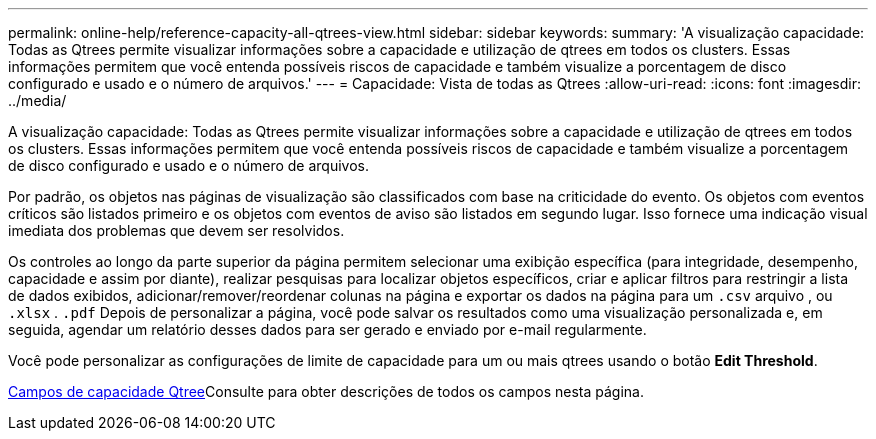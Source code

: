 ---
permalink: online-help/reference-capacity-all-qtrees-view.html 
sidebar: sidebar 
keywords:  
summary: 'A visualização capacidade: Todas as Qtrees permite visualizar informações sobre a capacidade e utilização de qtrees em todos os clusters. Essas informações permitem que você entenda possíveis riscos de capacidade e também visualize a porcentagem de disco configurado e usado e o número de arquivos.' 
---
= Capacidade: Vista de todas as Qtrees
:allow-uri-read: 
:icons: font
:imagesdir: ../media/


[role="lead"]
A visualização capacidade: Todas as Qtrees permite visualizar informações sobre a capacidade e utilização de qtrees em todos os clusters. Essas informações permitem que você entenda possíveis riscos de capacidade e também visualize a porcentagem de disco configurado e usado e o número de arquivos.

Por padrão, os objetos nas páginas de visualização são classificados com base na criticidade do evento. Os objetos com eventos críticos são listados primeiro e os objetos com eventos de aviso são listados em segundo lugar. Isso fornece uma indicação visual imediata dos problemas que devem ser resolvidos.

Os controles ao longo da parte superior da página permitem selecionar uma exibição específica (para integridade, desempenho, capacidade e assim por diante), realizar pesquisas para localizar objetos específicos, criar e aplicar filtros para restringir a lista de dados exibidos, adicionar/remover/reordenar colunas na página e exportar os dados na página para um `.csv` arquivo , ou `.xlsx` . `.pdf` Depois de personalizar a página, você pode salvar os resultados como uma visualização personalizada e, em seguida, agendar um relatório desses dados para ser gerado e enviado por e-mail regularmente.

Você pode personalizar as configurações de limite de capacidade para um ou mais qtrees usando o botão *Edit Threshold*.

xref:reference-qtree-capacity-fields.adoc[Campos de capacidade Qtree]Consulte para obter descrições de todos os campos nesta página.
